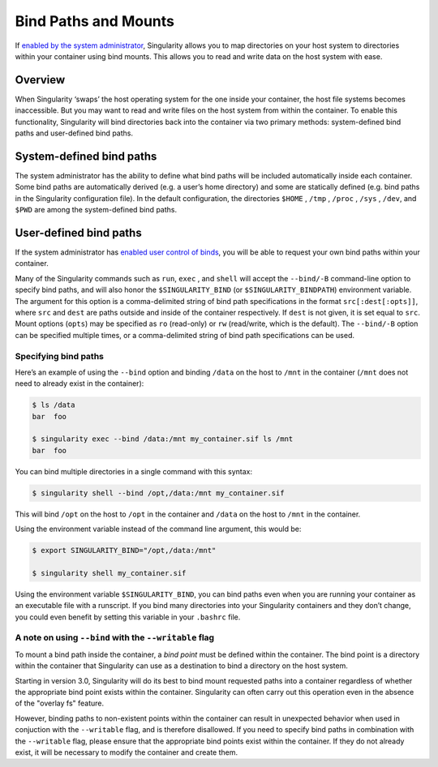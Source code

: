 
.. _bind-paths-and-mounts:

=====================
Bind Paths and Mounts
=====================

.. _sec:bindpaths:

If `enabled by the system administrator <https://singularity-admindoc.readthedocs.io/en/latest/the_singularity_config_file.html#user-bind-control-boolean-default-yes>`_, 
Singularity allows you to map directories on your host system to directories 
within your container using bind mounts. This allows you to read and write data 
on the host system with ease.

--------
Overview
--------

When Singularity ‘swaps’ the host operating system for the one inside your 
container, the host file systems becomes inaccessible. But you may want to read 
and write files on the host system from within the container. To enable this 
functionality, Singularity will bind directories back into the container via two 
primary methods: system-defined bind paths and user-defined bind paths.

-------------------------
System-defined bind paths
-------------------------

The system administrator has the ability to define what bind paths will be 
included automatically inside each container. Some bind paths are automatically 
derived (e.g. a user’s home directory) and some are statically defined (e.g. 
bind paths in the Singularity configuration file). In the default 
configuration, the directories ``$HOME`` , ``/tmp`` , ``/proc`` , ``/sys`` , 
``/dev``, and ``$PWD`` are among the system-defined bind paths.

-------------------------
User-defined bind paths
-------------------------

If the system administrator has `enabled user control of binds <https://singularity-admindoc.readthedocs.io/en/latest/the_singularity_config_file.html#user-bind-control-boolean-default-yes>`_, 
you will be able to request your own bind paths within your container.

Many of the Singularity commands such as ``run``, ``exec`` , and ``shell`` will 
accept the ``--bind/-B`` command-line option to specify bind paths, and will 
also honor the ``$SINGULARITY_BIND`` (or ``$SINGULARITY_BINDPATH``) environment 
variable. The argument for this option  is a comma-delimited string of bind path 
specifications in the format  ``src[:dest[:opts]]``, where ``src`` and ``dest`` 
are paths outside and inside  of the container respectively. If ``dest`` is not 
given, it is set equal to  ``src``. Mount options (``opts``) may be specified as 
``ro`` (read-only) or ``rw`` (read/write, which is the default). The 
``--bind/-B`` option can be specified multiple times, or a comma-delimited 
string of bind path specifications can be used.

Specifying bind paths
=====================

Here’s an example of using the ``--bind`` option and binding ``/data`` on the 
host to ``/mnt`` in the container (``/mnt`` does not need to already exist in 
the container):

.. code-block:: none

    $ ls /data
    bar  foo

    $ singularity exec --bind /data:/mnt my_container.sif ls /mnt
    bar  foo

You can bind multiple directories in a single command with this syntax:

.. code-block:: none

    $ singularity shell --bind /opt,/data:/mnt my_container.sif

This will bind ``/opt`` on the host to ``/opt`` in the container and ``/data`` 
on the host to ``/mnt`` in the container. 

Using the environment variable instead of the command line argument, this would 
be:

.. code-block:: none

    $ export SINGULARITY_BIND="/opt,/data:/mnt"

    $ singularity shell my_container.sif

Using the environment variable ``$SINGULARITY_BIND``, you can bind paths even 
when you are running your container as an executable file with a runscript. If 
you bind many directories into your Singularity containers and they don’t 
change, you could even benefit by setting this variable in your ``.bashrc`` 
file.

A note on using ``--bind`` with the ``--writable`` flag
=======================================================

To mount a bind path inside the container, a *bind point* must be defined 
within the container. The bind point is a directory within the container that 
Singularity can use as a destination to bind a directory on the host system. 

Starting in version 3.0, Singularity will do its best to bind mount requested 
paths into a container regardless of whether the appropriate bind point exists 
within the container.  Singularity can often carry out this operation even in 
the absence of the "overlay fs" feature.  

However, binding paths to non-existent points within the container can result in 
unexpected behavior when used in conjuction with the ``--writable`` flag, and is 
therefore disallowed. If you need to specify bind paths in combination with the 
``--writable`` flag, please ensure that the appropriate bind points exist within 
the container. If they do not already exist, it will be necessary to modify the 
container and create them.